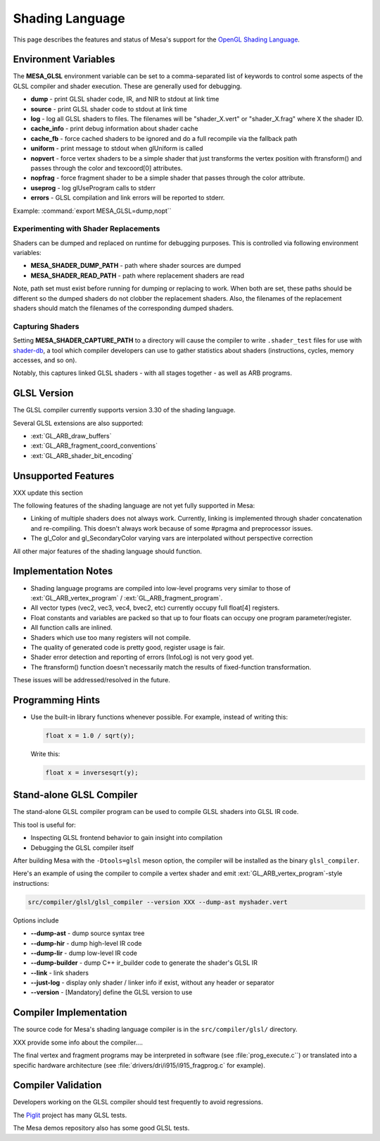 Shading Language
================

This page describes the features and status of Mesa's support for the
`OpenGL Shading Language <https://www.khronos.org/opengl/wiki/OpenGL_Shading_Language>`__.

.. _envvars:

Environment Variables
---------------------

The **MESA_GLSL** environment variable can be set to a comma-separated
list of keywords to control some aspects of the GLSL compiler and shader
execution. These are generally used for debugging.

-  **dump** - print GLSL shader code, IR, and NIR to stdout at link time
-  **source** - print GLSL shader code to stdout at link time
-  **log** - log all GLSL shaders to files. The filenames will be
   "shader_X.vert" or "shader_X.frag" where X the shader ID.
-  **cache_info** - print debug information about shader cache
-  **cache_fb** - force cached shaders to be ignored and do a full
   recompile via the fallback path
-  **uniform** - print message to stdout when glUniform is called
-  **nopvert** - force vertex shaders to be a simple shader that just
   transforms the vertex position with ftransform() and passes through
   the color and texcoord[0] attributes.
-  **nopfrag** - force fragment shader to be a simple shader that passes
   through the color attribute.
-  **useprog** - log glUseProgram calls to stderr
-  **errors** - GLSL compilation and link errors will be reported to
   stderr.

Example: :command:`export MESA_GLSL=dump,nopt``

.. _replacement:

Experimenting with Shader Replacements
~~~~~~~~~~~~~~~~~~~~~~~~~~~~~~~~~~~~~~

Shaders can be dumped and replaced on runtime for debugging purposes.
This is controlled via following environment variables:

-  **MESA_SHADER_DUMP_PATH** - path where shader sources are dumped
-  **MESA_SHADER_READ_PATH** - path where replacement shaders are read

Note, path set must exist before running for dumping or replacing to
work. When both are set, these paths should be different so the dumped
shaders do not clobber the replacement shaders. Also, the filenames of
the replacement shaders should match the filenames of the corresponding
dumped shaders.

.. _capture:

Capturing Shaders
~~~~~~~~~~~~~~~~~

Setting **MESA_SHADER_CAPTURE_PATH** to a directory will cause the
compiler to write ``.shader_test`` files for use with
`shader-db <https://gitlab.freedesktop.org/mesa/shader-db>`__, a tool
which compiler developers can use to gather statistics about shaders
(instructions, cycles, memory accesses, and so on).

Notably, this captures linked GLSL shaders - with all stages together -
as well as ARB programs.

GLSL Version
------------

The GLSL compiler currently supports version 3.30 of the shading
language.

Several GLSL extensions are also supported:

-  :ext:`GL_ARB_draw_buffers`
-  :ext:`GL_ARB_fragment_coord_conventions`
-  :ext:`GL_ARB_shader_bit_encoding`

Unsupported Features
--------------------

XXX update this section

The following features of the shading language are not yet fully
supported in Mesa:

-  Linking of multiple shaders does not always work. Currently, linking
   is implemented through shader concatenation and re-compiling. This
   doesn't always work because of some #pragma and preprocessor issues.
-  The gl_Color and gl_SecondaryColor varying vars are interpolated
   without perspective correction

All other major features of the shading language should function.

Implementation Notes
--------------------

-  Shading language programs are compiled into low-level programs very
   similar to those of :ext:`GL_ARB_vertex_program` /
   :ext:`GL_ARB_fragment_program`.
-  All vector types (vec2, vec3, vec4, bvec2, etc) currently occupy full
   float[4] registers.
-  Float constants and variables are packed so that up to four floats
   can occupy one program parameter/register.
-  All function calls are inlined.
-  Shaders which use too many registers will not compile.
-  The quality of generated code is pretty good, register usage is fair.
-  Shader error detection and reporting of errors (InfoLog) is not very
   good yet.
-  The ftransform() function doesn't necessarily match the results of
   fixed-function transformation.

These issues will be addressed/resolved in the future.

Programming Hints
-----------------

-  Use the built-in library functions whenever possible. For example,
   instead of writing this:

   .. code-block:: glsl

      float x = 1.0 / sqrt(y);

   Write this:

   .. code-block:: glsl

      float x = inversesqrt(y);

Stand-alone GLSL Compiler
-------------------------

The stand-alone GLSL compiler program can be used to compile GLSL
shaders into GLSL IR code.

This tool is useful for:

-  Inspecting GLSL frontend behavior to gain insight into compilation
-  Debugging the GLSL compiler itself

After building Mesa with the ``-Dtools=glsl`` meson option, the compiler will be
installed as the binary ``glsl_compiler``.

Here's an example of using the compiler to compile a vertex shader and
emit :ext:`GL_ARB_vertex_program`-style instructions:

.. code-block:: console

       src/compiler/glsl/glsl_compiler --version XXX --dump-ast myshader.vert

Options include

-  **--dump-ast** - dump source syntax tree
-  **--dump-hir** - dump high-level IR code
-  **--dump-lir** - dump low-level IR code
-  **--dump-builder** - dump C++ ir_builder code to generate the shader's GLSL IR
-  **--link** - link shaders
-  **--just-log** - display only shader / linker info if exist, without
   any header or separator
-  **--version** - [Mandatory] define the GLSL version to use

Compiler Implementation
-----------------------

The source code for Mesa's shading language compiler is in the
``src/compiler/glsl/`` directory.

XXX provide some info about the compiler....

The final vertex and fragment programs may be interpreted in software
(see :file:`prog_execute.c``) or translated into a specific hardware
architecture (see :file:`drivers/dri/i915/i915_fragprog.c` for example).

Compiler Validation
-------------------

Developers working on the GLSL compiler should test frequently to avoid
regressions.

The `Piglit <https://piglit.freedesktop.org/>`__ project has many GLSL
tests.

The Mesa demos repository also has some good GLSL tests.
